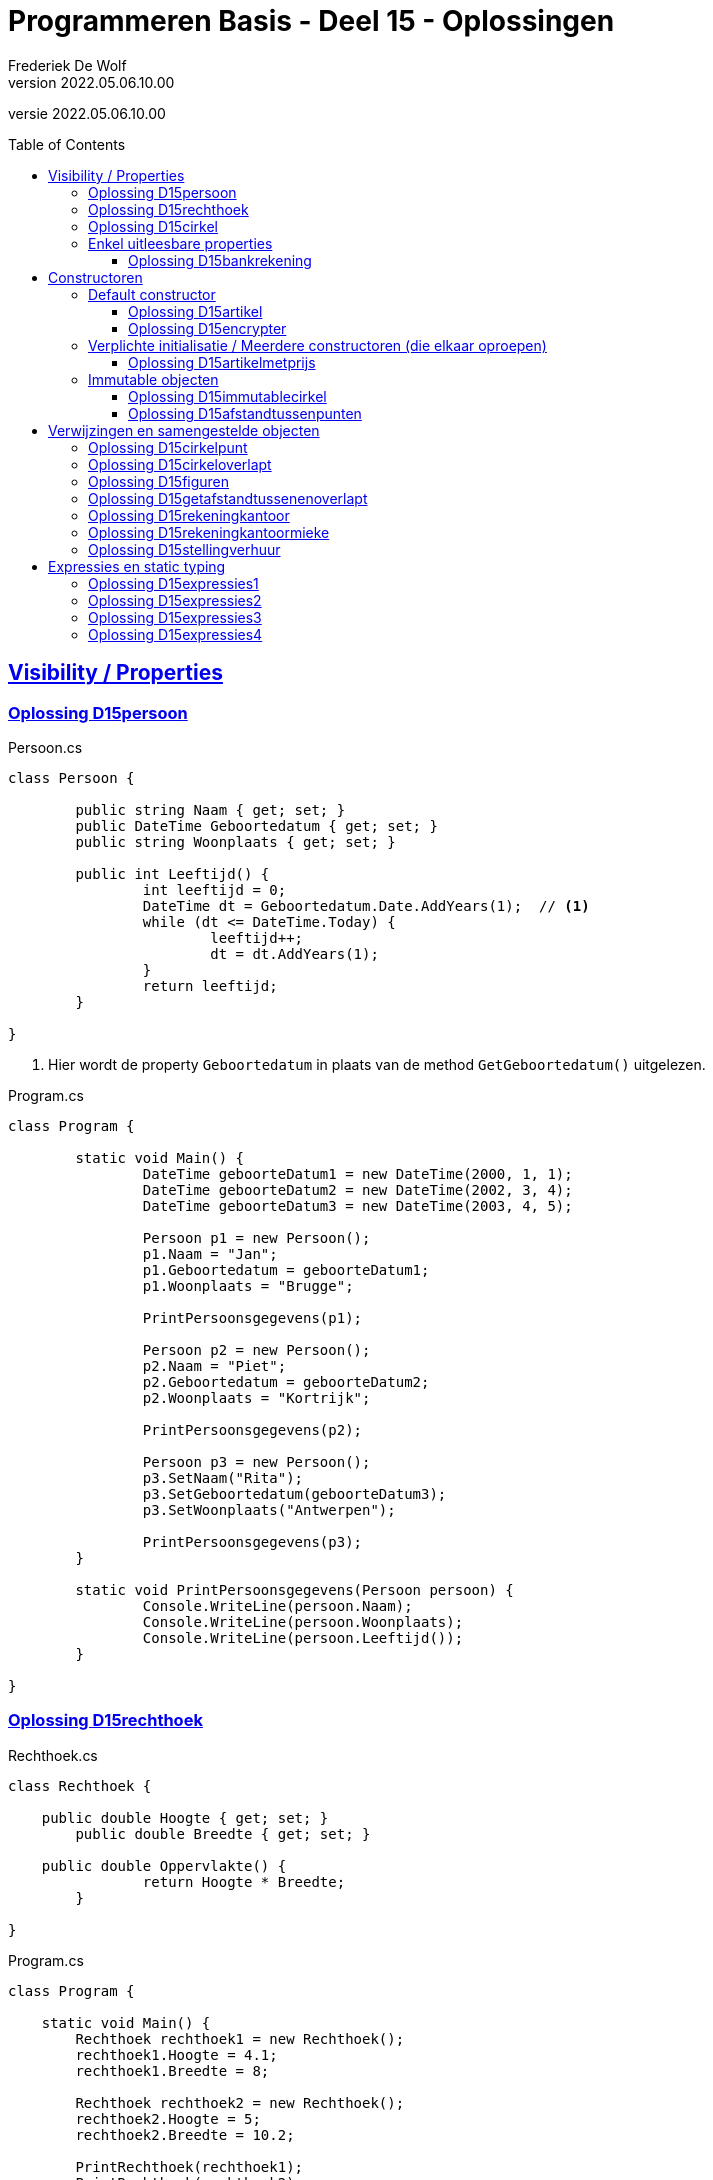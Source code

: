 ﻿= Programmeren Basis - Deel 15 - Oplossingen
Frederiek De Wolf
v2022.05.06.10.00
// toc and section numbering
:toc: preamble
:toclevels: 4
// geen auto section numbering voor oefeningen (handigere titels en toc)
//:sectnums: 
:sectlinks:
:sectnumlevels: 4
// source code formatting
:prewrap!:
:source-highlighter: rouge
:source-language: csharp
:rouge-style: github
:rouge-css: class
// inject css for highlights using docinfo
:docinfodir: ../common
:docinfo: shared-head
// folders
:imagesdir: images
:url-verdieping: ../{docname}-verdieping/{docname}-verdieping.adoc
// experimental voor kdb: en btn: macro's van AsciiDoctor
:experimental:

//preamble
[.text-right]
versie {revnumber}

== Visibility / Properties

=== Oplossing D15persoon

.Persoon.cs
[source, csharp, linenums]
----
class Persoon {

	public string Naam { get; set; }
	public DateTime Geboortedatum { get; set; }
	public string Woonplaats { get; set; }

	public int Leeftijd() {
		int leeftijd = 0;
		DateTime dt = Geboortedatum.Date.AddYears(1);  // <1>
		while (dt <= DateTime.Today) {
			leeftijd++;
			dt = dt.AddYears(1);
		}
		return leeftijd;
	}

}
----
<1> Hier wordt de property `Geboortedatum` in plaats van de method `GetGeboortedatum()` uitgelezen.

.Program.cs
[source, csharp, linenums]
----
class Program {

	static void Main() {
		DateTime geboorteDatum1 = new DateTime(2000, 1, 1);
		DateTime geboorteDatum2 = new DateTime(2002, 3, 4);
		DateTime geboorteDatum3 = new DateTime(2003, 4, 5);

		Persoon p1 = new Persoon();
		p1.Naam = "Jan";
		p1.Geboortedatum = geboorteDatum1;
		p1.Woonplaats = "Brugge";

		PrintPersoonsgegevens(p1);

		Persoon p2 = new Persoon();
		p2.Naam = "Piet";
		p2.Geboortedatum = geboorteDatum2;
		p2.Woonplaats = "Kortrijk";

		PrintPersoonsgegevens(p2);

		Persoon p3 = new Persoon();
		p3.SetNaam("Rita");
		p3.SetGeboortedatum(geboorteDatum3);
		p3.SetWoonplaats("Antwerpen");

		PrintPersoonsgegevens(p3);
	}

	static void PrintPersoonsgegevens(Persoon persoon) {
		Console.WriteLine(persoon.Naam);
		Console.WriteLine(persoon.Woonplaats);
		Console.WriteLine(persoon.Leeftijd());
	}

}
----

=== Oplossing D15rechthoek

.Rechthoek.cs
[source, csharp, linenums]
----
class Rechthoek {

    public double Hoogte { get; set; }
	public double Breedte { get; set; }

    public double Oppervlakte() {
		return Hoogte * Breedte;
	}

}
----

.Program.cs
[source, csharp, linenums]
----
class Program {

    static void Main() {
        Rechthoek rechthoek1 = new Rechthoek();
        rechthoek1.Hoogte = 4.1;
        rechthoek1.Breedte = 8;

        Rechthoek rechthoek2 = new Rechthoek();
        rechthoek2.Hoogte = 5;
        rechthoek2.Breedte = 10.2;

        PrintRechthoek(rechthoek1);
        PrintRechthoek(rechthoek2);
    }

    static void PrintRechthoek(Rechthoek r) {
        Console.WriteLine($"Rechthoek met hoogte {r.Hoogte}, breedte {r.Breedte} en oppervlakte {r.Oppervlakte()}.");
    }

}
----

=== Oplossing D15cirkel

.Cirkel.cs
[source, csharp, linenums]
----
class Cirkel {

	public double Straal { get; set; }

	public double Oppervlakte() {
		return Straal * Straal * Math.PI;
	}
	public double Omtrek() {
		return Straal * 2 * Math.PI;
	}

}
----

.Program.cs
[source, csharp, linenums]
----
class Program {

	static void Main() {
		Cirkel cirkel = new Cirkel();
		cirkel.Straal = 3.45;

		PrintCirkel(cirkel);
	}

	static void PrintCirkel(Cirkel c) {
		Console.WriteLine($"De straal is {c.Straal}");
		Console.WriteLine($"De omtrek is {c.Omtrek()}");
		Console.WriteLine($"De oppervlakte is {c.Oppervlakte()}");
	}

}
----

=== Enkel uitleesbare properties

==== Oplossing D15bankrekening

.Bankrekening.cs
[source, csharp, linenums]
----
class Bankrekening {

	public decimal Saldo { get; private set; }

    public void Stort(decimal bedrag) {
        Saldo = Saldo + bedrag;
    }
    public void HaalAf(decimal bedrag) {
        Saldo = Saldo - bedrag;
    }

    public void SchrijfOver(decimal bedrag, Bankrekening doelRekening) {  
        this.HaalAf(bedrag);  
        doelRekening.Stort(bedrag);
    }

}
----

.Program.cs
[source, csharp, linenums]
----
class Program {

    static void Main() {
        Bankrekening b1 = new Bankrekening();
        Bankrekening b2 = new Bankrekening();

        decimal bedrag = 100m;

        b1.SchrijfOver(bedrag, b2);  

        Console.WriteLine(b1.Saldo == -100m); // zou true moeten geven
        Console.WriteLine(b2.Saldo == 100m);  // zou true moeten geven
    }

}
----

== Constructoren

=== Default constructor

==== Oplossing D15artikel

.Artikel.cs
[source, csharp, linenums]
----
class Artikel {

    public Artikel() {  // <1>
		BtwPercentage = 21m;
	}

	public decimal PrijsExclusiefBtw { get; set; }
    public decimal BtwPercentage { get; set; } //= 21m;  // <2>

	public decimal PrijsInclusiefBtw() {
		return PrijsExclusiefBtw * (1 + (BtwPercentage / 100));
	}

}
----
<1> De default constructor.
<3> Ook bij de definitie van een property kan je een initiële waarde toekennen.  De opgave vroeg echter met een constructor te werken.

.Program.cs
[source, csharp, linenums]
----
class Program {

    static void Main() {
        Artikel artikel1 = new Artikel();
        Console.WriteLine(artikel1.BtwPercentage == 21m);        // zou true moeten opleveren

        artikel1.PrijsExclusiefBtw = 1000m;
        artikel1.BtwPercentage = 6m;

        Console.WriteLine(artikel1.PrijsExclusiefBtw == 1000m);   // zou true moeten opleveren
        Console.WriteLine(artikel1.BtwPercentage == 6m);          // zou true moeten opleveren
        Console.WriteLine(artikel1.PrijsInclusiefBtw() == 1060m); // zou true moeten opleveren
    }

}
----

==== Oplossing D15encrypter

Voor deze oefening is er geen voorbeeld oplossing beschikbaar.


=== Verplichte initialisatie / Meerdere constructoren (die elkaar oproepen)

==== Oplossing D15artikelmetprijs

.Artikel.cs
[source, csharp, linenums]
----
class Artikel {

    public Artikel(decimal prijsExclusiefBtw, decimal btwPercentage) {  
		this.PrijsExclusiefBtw = prijsExclusiefBtw;
		this.BtwPercentage = btwPercentage;
	}
    public Artikel(decimal prijsExclusiefBtw) : this(prijsExclusiefBtw, 21m) { }  // <1>

	public decimal PrijsExclusiefBtw { get; set; }
    public decimal BtwPercentage { get; set; }

	public decimal PrijsInclusiefBtw() {
		return PrijsExclusiefBtw * (1 + (BtwPercentage / 100));
	}

}
----
<1> Merk op hoe de constructor met één parameter, deze met twee parameters oproept.  Deze constructor hoeft verder zelf niets meer te doen.

Er zijn ook alternatieve constructies te bedenken, bijvoorbeeld...

.Artikel.cs
[source, csharp, linenums]
----
class Artikel {

    public Artikel(decimal prijsExclusiefBtw) {  
		this.BtwPercentage = 21m;
		this.PrijsExclusiefBtw = prijsExclusiefBtw;
	}
    public Artikel(decimal prijsExclusiefBtw, 
	               decimal btwPercentage) : this(prijsExclusiefBtw) {  // <1>
		this.BtwPercentage = btwPercentage;
	}

	public decimal PrijsExclusiefBtw { get; set; }
    public decimal BtwPercentage { get; set; }

	public decimal PrijsInclusiefBtw() {
		return PrijsExclusiefBtw * (1 + (BtwPercentage / 100));
	}

}
----
<1> De constructor met twee parameters roept deze keer deze met één paramter op. Het `BtwPercentage` vertrekt hier zo van __21__.  

<2> Bij het aanmaken van een object via de constructor met twee parameters, wordt deze __21__ dan nog eens overschreven met een opgegeven waarde.

De oorspronkelijke oplossing is daarom iets eenvoudiger.

=== Immutable objecten

==== Oplossing D15immutablecirkel

.Cirkel.cs
[source, csharp, linenums]
----
class Cirkel {

	public Cirkel(double straal) {
		this.Straal = straal;
	}

	public double Straal { get; }

	public double Oppervlakte() {
		return Straal * Straal * Math.PI;
	}

	public double Omtrek() {
		return Straal * 2 * Math.PI;
	}

}
----

.Program.cs
[source, csharp, linenums]
----
class Program {

	static void Main() {
		Cirkel cirkel1 = new Cirkel(3.45);  // <1>
		Cirkel cirkel2 = new Cirkel();      // <2>

		cirkel1.Straal = 34.5;  // <3>
	}

}
----
<1> Je moet bij het creëren van een `Cirkel` een __straal__ opgeven.
<2> Deze regelt levert een compile-fout op: __"There is no argument given that corresponds to the required formal parameter 'straal' of 'Cirkel.Cirkel(double)'"__
<1> En ook bij het ondernemen van een poging de `Straal` na creatie nog aan te passen levert dat een compile-fout op: __"Property or indexer 'Cirkel.Straal' cannot be assigned to -- it is read only"__

==== Oplossing D15afstandtussenpunten

.Punt.cs
[source, csharp, linenums]
----
class Punt {

	public Punt(double x, double y) {
		this.X = x;
		this.Y = y;
	}

	public double X { get; }
	public double Y { get; }

	public static double GetAfstandTussen(Punt p1, Punt p2) {
		double x1 = p1.X;
		double x2 = p2.X;
		double y1 = p1.Y;
		double y2 = p2.Y;

		return Math.Sqrt(Math.Pow(x1 - x2, 2) + Math.Pow(y1 - y2, 2));
	}

}
----

.Program.cs
[source, csharp, linenums]
----
class Program {

	static void Main() {
		Punt p1 = new Punt(4, 6);
		Punt p2 = new Punt(7, 2);

		double afstand = Punt.GetAfstandTussen(p1, p2);

		Console.WriteLine($"De afstand is {afstand}");
	}

}
----

== Verwijzingen en samengestelde objecten

=== Oplossing D15cirkelpunt

.Cirkel.cs
[source, csharp, linenums]
----
class Cirkel {

    public Cirkel(int x, int y, double straal) {
        this.Middelpunt = new Punt(x, y);
        this.Straal = straal;
    }
    public Cirkel(double straal) : this(0, 0, straal) { }

    public double Straal { get; }
    public Punt Middelpunt { get; private set; }

    public void VerplaatsNaar(double x, double y) {
        Middelpunt = new Punt(x, y);
    }
    public bool Bevat(Punt punt) {
        double afstand = Punt.GetAfstandTussen(Middelpunt, punt);
        return (afstand <= Straal);
    }

    public double Oppervlakte() {
        return Straal * Straal * Math.PI;
    }
    public double Omtrek() {
        return Straal * 2 * Math.PI;
    }

}
----

Het object diagram zou er zo kunnen uitzien...

image::Objectdiagram - Cirkel met een Middelpunt.jpg[Objectdiagram - Cirkel met een Middelpunt]

=== Oplossing D15cirkeloverlapt

.Cirkel.cs
[source, csharp, linenums]
----
class Cirkel {

    public Cirkel(int x, int y, double straal) {
        this.Middelpunt = new Punt(x, y);
        this.Straal = straal;
    }
    public Cirkel(double straal) : this(0, 0, straal) { }

    public double Straal { get; }
    public Punt Middelpunt { get; private set; }

    public void VerplaatsNaar(double x, double y) {
        Middelpunt = new Punt(x, y);
    }
    public bool Bevat(Punt punt) {
        double afstand = Punt.GetAfstandTussen(Middelpunt, punt);
        return (afstand <= Straal);
    }

    public double Oppervlakte() {
        return Straal * Straal * Math.PI;
    }
    public double Omtrek() {
        return Straal * 2 * Math.PI;
    }

    public static bool Overlapt(Cirkel c1, Cirkel c2) {  // <1>
        double somStralen = c1.Straal + c2.Straal;
        double afstandMiddelpunten =
            Punt.GetAfstandTussen(c1.Middelpunt, c2.Middelpunt);
        return (afstandMiddelpunten <= somStralen);
    }

}
----
<1> Enkel deze method werd toegevoegd.

=== Oplossing D15figuren

.Punt.cs
[source, csharp, linenums]
----
namespace D15.D15figuren.Figuren {

    class Punt {  // <1>
        ...
    }

}
----
<1> Klasse `Punt` is in de namespace `D15.D15figuren.Figuren` geplaatst.

Merk op dat je natuurlijk ook steeds aan de slag kan met verschillende -in mekaar uitgeschreven- `namespace` statements...

.Punt.cs
[source, csharp, linenums]
----
namespace D15 {

    namespace D15figuren {

        namespace Figuren {

            class Punt {  // <1>
                ...
            }

        }

    }

}
----
<1> Klasse `Punt` is nog steeds in dezelfde namespace `D15.D15figuren.Figuren` gedefinieerd.

De eerste aanpak oogt allicht wat eenvoudiger.

.Cirkel.cs
[source, csharp, linenums]
----
namespace D15.D15figuren.Figuren {

    class Cirkel {  // <1>
        ...
    }

}
----
<1> Klasse `Cirkel` is in de namespace `Figuren` geplaatst.

De opgave van deze oefening vroeg de klasse `Program` zelf in de __root__ van de voor de oefening gecreëerde namespace (`D15.D15figuren`) onder te brengen...

.Program.cs
[source, csharp, linenums]
----
using D15.D15figuren.Figuren;                // <2>

namespace D15.D15figuren {

    class Program {

        static void Main() {
            Cirkel c1;                       // <1>
            Cirkel c2;                       // <1>

		    Figuren.Punt p1;                 // <3>
            D15.D15figuren.Figuren.Punt p2;  // <4>

            ...
        }

    }

}
----
<1> Om compilerfouter bij het verwijzen naar het `Cirkel` datatype te vermijden (__The type or namespace name 'Cirkel' could not be found (are you missing a using directive or an assembly reference?)__) ...
<2> ...kan je een __using directive__ als `using D15.D15figuren.Figuren` bovenaan je code toevoegen.  Daarmee kan je veréénvoudigd (__verkort__) naar de inhoud van deze __gebruikte__ namespace verwijzen.
<3> Een alternatief zou erin bestaan een meer __kwalificerende__ naam te hanteren.  `Figuren.Punt` bijvoorbeeld maakt duidelijk, naar de compiler toe, dat het type `Punt` in de `Figuren` namespace (van de huidige context (`D15.D15figuren`)) mag worden gezocht.
<4> Eventueel zelf __fully qualifying__, of dus de __volledige kwalificerende__ naam van dat datatype.  De huidige context is dan irrelevant.

De aanpak met de __using directive__ is uiteraard de meest aangename.  Dit zorgt immers voor eenvoudiger, of makkelijk te lezen code.

Merk wel op dat je in een `using` statement naar de volledige naam van de __gebruikte__ namespace moet verwijzen.  Dus iets als `D15.D15figuren.Figuren`, eerder dan eenvoudigweg `Figuren`.

Indien je ook effectief de code van de namespace `Figuren` in een folder met gelijklopende naam had gezet, ziet geeft je __Solution Explorer__ ongeveer volgend overzicht...

image::Solution Explorer - Toont Figuren folder.png[Solution Explorer - Toont Figuren folder]

=== Oplossing D15getafstandtussenenoverlapt

.Program.cs
[source, csharp, linenums]
----
class Program {

	static void Main() {
		Punt p1 = new Punt(4, 6);
		Punt p2 = new Punt(7, 2);

		//double afstand = Punt.GetAfstandTussen(p1, p2);  // <1>
		double afstand = p1.GetAfstandTussen(p2);          // <2>
		Console.WriteLine(afstand);                    // moet 5 zijn

		Cirkel c1 = new Cirkel(10, 20, 5);
		Cirkel c2 = new Cirkel(8, 12, 10);
		Cirkel c3 = new Cirkel(100, 200, 3);

		//Console.WriteLine(Cirkel.Overlapt(c1, c2));  // moet true opleveren  <3>
		Console.WriteLine(c1.Overlapt(c2));            // moet true opleveren  <4>

		//Console.WriteLine(Cirkel.Overlapt(c2, c3));  // moet false opleveren
		Console.WriteLine(c2.Overlapt(c3));            // moet false opleveren
	}

}
----
<1> In plaats van een call te maken als `Punt.GetAfstandTussen`...
<2> roepen we de method deze keer aan op een object van type `Punt`, merk ook op dat we slechts één parameterwaarde nog overhouden.
<3> In plaats van een call te maken als `Cirkel.Overlapt`...
<4> roepen we de method deze keer aan op een object van type `Cirkel`, merk ook op dat we slechts één parameterwaarde nog overhouden.

.Punt.cs
[source, csharp, linenums]
----
class Punt {

    public Punt(double x, double y) {
        X = x;
        Y = y;
    }

    public double X { get; }
    public double Y { get; }

    //public static double GetAfstandTussen(Punt p1, Punt p2) {
    //    double x1 = p1.X;  // <2>
    //    double x2 = p2.X;  // <3>
    //    double y1 = p1.Y;
    //    double y2 = p2.Y;
    //
    //    return Math.Sqrt(Math.Pow(x1 - x2, 2) + Math.Pow(y1 - y2, 2));
    //}
    public double GetAfstandTussen(Punt p) {  // <1>
        double x1 = this.X;  // <2>
        double x2 = p.X;     // <3>
        double y1 = this.Y;
        double y2 = p.Y;

        return Math.Sqrt(Math.Pow(x1 - x2, 2) + Math.Pow(y1 - y2, 2));
    }

}
----
<1> Het `static` sleutelwoord is uit de hoofding weggehaald (zo maak je er een __instance method__ van).  En één parameter van type `Punt` is verwijderd.
<2> Merk op dat `p1` nu vervangen is door `this` (het object in uitvoering).
<3> En dat parameter `p2` nu hernoemt is naar `p` (er is immers slechts één parameter, we moeten ze dan ook niet meer benummeren).

.Cirkel.cs
[source, csharp, linenums]
----
class Cirkel {

    public Cirkel(int x, int y, double straal) {
        Middelpunt = new Punt(x, y);
        Straal = straal;
    }
    public Cirkel(double straal) : this(0, 0, straal) { }

    public double Straal { get; }
    public Punt Middelpunt { get; private set; }

    public void VerplaatsNaar(double x, double y) {
        Middelpunt = new Punt(x, y);
    }
    public bool Bevat(Punt punt) {
        //double afstand = Punt.GetAfstandTussen(Middelpunt, punt);  // <1>
        double afstand = Middelpunt.GetAfstandTussen(punt);          // <2>
        return afstand <= Straal;
    }

    public double Oppervlakte() {
        return Straal * Straal * Math.PI;
    }
    public double Omtrek() {
        return Straal * 2 * Math.PI;
    }

    //public static bool Overlapt(Cirkel c1, Cirkel c2) {
    //    double somStralen = c1.Straal + c2.Straal;  // <4>
    //    double afstandMiddelpunten =
    //        Punt.GetAfstandTussen(c1.Middelpunt, c2.Middelpunt);
    //    return afstandMiddelpunten <= somStralen;
    //}
    public bool Overlapt(Cirkel c) {  // <3>
        double somStralen = this.Straal + c.Straal;  // <4>
        double afstandMiddelpunten =
            this.Middelpunt.GetAfstandTussen(c.Middelpunt);  // <2>
        return afstandMiddelpunten <= somStralen;
    }

}
----
<1> Gezien de aanpassing in klasse `Punt` moeten nu in plaats van de __class method__ `Punt.GetAfstandTussen`...
<2> Op een object van type `Punt`, bijvoorbeeld het `Punt` object dat de `Middelpunt` property oplevert, de `GetAfstandTussen` method aanroepen.
<3> Opnieuw is het `static` sleutelwoord weggehaald.  Deze keer om van de `Overlapt` method een __instance method__ te maken.  En één parameter van type `Cirkel` is verwijderd.
<4> In de implementatie van deze method kunnen we in plaats van naar een parameter als voorgaande `c1` te verwijzen, werken met het object in uitvoering (`this`).

Normaliter kies je tussen een __class method__ of een __instance method__.  Je gaat nooit beide voorzien.  
Welke keuze __'beter'__ is, is een ontwerpbeslissing.

=== Oplossing D15rekeningkantoor

.Persoon.cs
[source, csharp, linenums]
----
class Persoon {

	public string Voornaam { get; set; }
	public string Familienaam { get; set; }
	public Adres Adres { get; set; }

	public Persoon(string voornaam, string familienaam, Adres adres) {
		Voornaam = voornaam;
		Familienaam = familienaam;
		Adres = adres;
	}

}	
----

.Adres.cs
[source, csharp, linenums]
----
class Adres {

	public string Straat { get; set; }
	public string Huisnummer { get; set; }
	public string Postcode { get; set; }
	public string Gemeente { get; set; }

	public Adres(string straat, string huisnummer, string postcode, string gemeente) {
		Straat = straat;
		Huisnummer = huisnummer;
		Postcode = postcode;
		Gemeente = gemeente;
	}

}
----

.Rekening.cs
[source, csharp, linenums]
----
class Rekening {

	public string Nummer { get; set; }
	public double Saldo { get; set; }
	public Kantoor Kantoor { get; set; }
	public Persoon Titularis { get; set; }

	public Rekening(string nummer, double saldo, Kantoor kantoor, Persoon titularis) {
		Nummer = nummer;
		Saldo = saldo;
		Kantoor = kantoor;
		Titularis = titularis;
	}

}
----

.Kantoor.cs
[source, csharp, linenums]
----
class Kantoor {

	public Persoon Kantoorhouder { get; set; }
	public Adres Adres { get; set; }

	public Kantoor(Persoon kantoorhouder, Adres adres) {
		Kantoorhouder = kantoorhouder;
		Adres = adres;
	}

}	
----

.Program.cs
[source, csharp, linenums]
----
class Program {

	static void Main() {
		Adres adresJan = new Adres("Koekoekstraat", "70", "9090", "Melle");
		Persoon jan = new Persoon("Jan", "Janssens", adresJan);

		Adres adresMieke = new Adres("Kerkstraat", "12", "8000", "Brugge");
		Persoon mieke = new Persoon("Mieke", "Mickelsen", adresMieke);
		Kantoor kantoorMieke = new Kantoor(mieke, adresMieke);

		Rekening rekeningJan = new Rekening("BE11 2222 3333 4444", 120, kantoorMieke, jan);
	}

}
----

Object diagram...

image::Object diagram - Jan en Mieke.jpg[Object diagram - Jan en Mieke]

=== Oplossing D15rekeningkantoormieke

//Oplossing Y5.07

Vermits het `Persoon` object voor __Mieke__ en het `Kantoor` object een verwijzing naar hetzelfde `Adres` object hebben, zal elke wijziging beiden doen verhuizen!
Het afgedrukt __huisnummer__ is dus ook __99__.

image::Object diagram - Mieke verhuist.png[Object diagram - Mieke verhuist]

Indien dat niet de bedoeling is kan je dit vermijden door elk een eigen `Adres` object te geven (met initieel dezelfde data in)...

[source, csharp, linenums]
----
Adres adresMieke = new Adres("Kerkstraat", "12", "8000", "Brugge");
Persoon mieke = new Persoon("Mieke", "Mickelsen", adresMieke);

Adres adresKantoor = new Adres("Kerkstraat", "12", "8000", "Brugge");
Kantoor kantoorMieke = new Kantoor(mieke, adresKantoor);
----

=== Oplossing D15stellingverhuur

Voor deze oefening is er geen voorbeeld oplossing beschikbaar.


== Expressies en static typing

=== Oplossing D15expressies1

*[.underline]`5` is een expressie* omdat deze de waarde voor de eerste parameter van `GetFactuur` aanduidt.

-> `int` expressie die gehele numerieke waarde 5 voorstelt.

-> Correct want de call naar `GetFactuur` verwacht als eerste waarde een `id` die een
    `int` moet zijn.

 
*[.underline]`d` is een expressie* omdat deze de waarde voor de tweede parameter van
GetFactuur aanduidt.

-> `DateTime` expressie die datum __12 maart 2017__ voorstelt.

-> Correct want `GetFactuur` verwacht als tweede waarde een `creationDate` die een `DateTime` moet zijn.

    
*[.underline]`GetFactuur(5, d)` is een expressie* omdat deze hier gebruikt wordt om aan te duiden van
wat (van welk `GetFactuur` object) je een aspect als de `CreatieDatum` gaat opvragen.

-> `GetFactuur` expressie die een nieuwe __factuur__ voorstelt met `id` __5__ en     __creatiedatum 12 maar 2017__, deze expressie zal evalueren naar de referentie van het gecreëerde `GetFactuur` object.

-> Correct want `GetFactuur` objecten beschikken over een publieke member `CreatieDatum` die je op deze wijze kan gebruiken.
    

*[.underline]`GetFactuur(5, d).CreatieDatum` is een expressie* omdat deze hier gebruikt wordt om aan te duiden van wat (van welke `DateTime` object) je een aspect als de `Day` gaat opvragen.

-> `DateTime` expressie die __datum 12 maart 2017__ voorstelt.

-> Correct want `DateTime` objecten beschikken over een publieke member `Day` die je op deze wijze kan gebruiken.
    
*[.underline]`GetFactuur(5, d).CreatieDatum.Day` is een expressie* omdat deze hier gebruikt wordt om aan te duiden welke waarde op de `Console` wordt geschreven (parameterwaarde voor `WriteLine` method).

-> `int` expressie die __getal (dag) 12__ voorstelt.

-> Correct want aan de `WriteLine` method kan je een `int` waarde doorgeven.


=== Oplossing D15expressies2

*[.underline]`(new Persoon())` is een expressie* (met en zonder de omsluitende haakjes) omdat deze hier gebruikt wordt om aan te duiden van wat (van welke `Persoon` object) je een aspect als `Vip` gaat opvragen.

-> `Persoon` expressie die een nieuwe persoon voorstelt met naam __John__, deze expressie zal evalueren naar de referentie van het gecreëerde `Persoon`s object.

-> Correct want `Persoon`s objecten beschikken over een publieke member `Vip` die je op deze wijze kan gebruiken.
    
*[.underline]`(new Persoon()).Vip` is een expressie* omdat deze hier gebruikt wordt om aan te duiden welke waarde wordt toegekend aan de variabele `v`.

-> `bool` expressie die correct of niet-correct voorstelt.

-> Correct want aan de variabele `v` moet je een `bool` waarde toekennen.

=== Oplossing D15expressies3

*[.underline]`1`, [.underline]`2` en [.underline]`3` zijn expressies* omdat deze hier gebruikt worden om aan te duiden welke waardes de array heeft.

-> `int` expressies die de gehele numerieke waardes __1__, __2__ en __3__ voorstellen
    
*[.underline]`new int[]{ 1, 2, 3 }` is een expressie* omdat deze hier gebruikt wordt om aan te duiden van wat (van welke `int[]` object) je de lengte wil opvragen.

-> `int[]` expressie die een nieuwe `int` array voorstelt,
    deze expressie zal evalueren naar de referentie van het gecreëerde `int[]`
    object.

-> Correct want `int[]` objecten beschikken over een publieke member `Length` die je op deze wijze kan gebruiken.
    
*[.underline]`new int[]{ 1, 2, 3 }.Length` is een expressie* omdat deze hier gebruikt worden om aan te duiden welke waarde wordt gebruikt in de vermenigvuldiging

-> `int` expressie omdat de __lengte__ door de `Length` property in deze vorm wordt opgeleverd, dit zal hier de gehele numerieke __waarde 3__ voorstellen`

-> Correct omdat er ondersteuning is om een int waarde met een andere `int` te vermenigvuldigen.
    
*[.underline]`5` is een expressie* omdat deze hier gebruikt worden om aan te duiden van welke
waarde hier wordt gebruikt in de vermenigvuldiging.

-> `int` expressie die de gehele numerieke __waarde 5__ voorstelt.

-> Correct omdat er ondersteuning is om een `int` waarde met een andere `int` te vermenigvuldigen.
    
*[.underline]`new int[]{ 1, 2, 3 }.Length * 5` is een expressie* omdat deze hier gebruikt worden om aan te duiden welke lengte wordt gebruikt voor de nieuw te creëren array `a`.

-> `int` expressie omdat in de definitie van operator `*` is aangegeven dat resultaat van de vermenigvuldiging van twee `int`s opnieuw een `int` zal zijn.

-> Correct want een lengte voor een nieuw te creëren array moet in `int` vorm worden opgegeven.

=== Oplossing D15expressies4

*[.underline]`g > 5` zou een expressie kunnen zijn* omdat deze hier gebruikt wordt om aan te duiden welke waarde je wil combineren met de `&&` operator.

-> `bool` expressie die hier __niet-correct (`false`)__ zal voorstellen

-> Correct want de `&&` operator verwacht `bool` operanden.

*[.underline]`5` zou een expressie kunnen zijn* omdat deze hier gebruikt wordt om aan te duiden welke waarde je wil vergelijken met de `>` operator.

-> `int` expressie die de gehele numerieke __waarde 5__ voorstelt.

-> Correct omdat een `int` kan vergeleken worden met een andere `int` via de `>` operator.

*[.underline]`g` zou een expressie kunnen zijn* omdat deze hier gebruikt wordt om aan te duiden welke waarde je wil vergelijken met de `>` operator.

-> `int` expressie omdat de variabele met deze naam van type `int` is gedeclareerd, de expressie zal hier __waarde 4__ voorstellen.

-> Correct omdat een `int` kan vergeleken worden met een andere `int` via de `>` operator.
    
*[.underline]`6` zou een expressie kunnen zijn* omdat deze hier gebruikt wordt om aan te duiden welke waarde je wil combineren met de `&&` operator.

-> `int` expressie die de gehele numerieke __waarde 6__ voorstelt.

-> Niet correct want de `&&` operator verwacht twee `bool` operanden.

Dat laatste is hier dus relevant.  Aan de rechterkant an de `&&` operator wordt dus ook iets van type `bool` verwacht.  Dat is hier niet het geval.  Deze regel zou bijgevolg een compilerfout veroorzaken.  

Grammaticaal gezien is deze constructie dus niet correct.  Een compilerfout __Operator '&&' cannot be applied to operands of type 'bool' and 'int'.__ treedt op.

Hopelijk hebben deze oefeningen je wat gesterkt in een beter begrip van dergelijke compilerfouten (die te maken hebben met de inzet van iets wat een expressie zou kunnen zijn, maar die dan één of ander foutief datatype zou dragen).  Je zal ze nu hopelijk minder spontaan maken, en indien ze toch optreden ga je ze nu hopelijk ook vlotter begrijpen, en kunnen oplossen.
